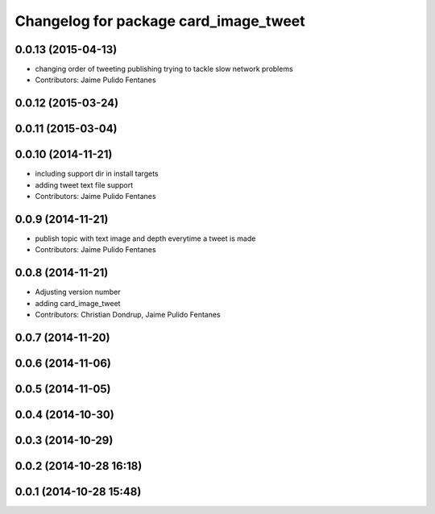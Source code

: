 ^^^^^^^^^^^^^^^^^^^^^^^^^^^^^^^^^^^^^^
Changelog for package card_image_tweet
^^^^^^^^^^^^^^^^^^^^^^^^^^^^^^^^^^^^^^

0.0.13 (2015-04-13)
-------------------
* changing order of tweeting publishing trying to tackle slow network problems
* Contributors: Jaime Pulido Fentanes

0.0.12 (2015-03-24)
-------------------

0.0.11 (2015-03-04)
-------------------

0.0.10 (2014-11-21)
-------------------
* including support dir in install targets
* adding tweet text file support
* Contributors: Jaime Pulido Fentanes

0.0.9 (2014-11-21)
------------------
* publish topic with text image and depth everytime a tweet is made
* Contributors: Jaime Pulido Fentanes

0.0.8 (2014-11-21)
------------------
* Adjusting version number
* adding card_image_tweet
* Contributors: Christian Dondrup, Jaime Pulido Fentanes

0.0.7 (2014-11-20)
------------------

0.0.6 (2014-11-06)
------------------

0.0.5 (2014-11-05)
------------------

0.0.4 (2014-10-30)
------------------

0.0.3 (2014-10-29)
------------------

0.0.2 (2014-10-28 16:18)
------------------------

0.0.1 (2014-10-28 15:48)
------------------------
